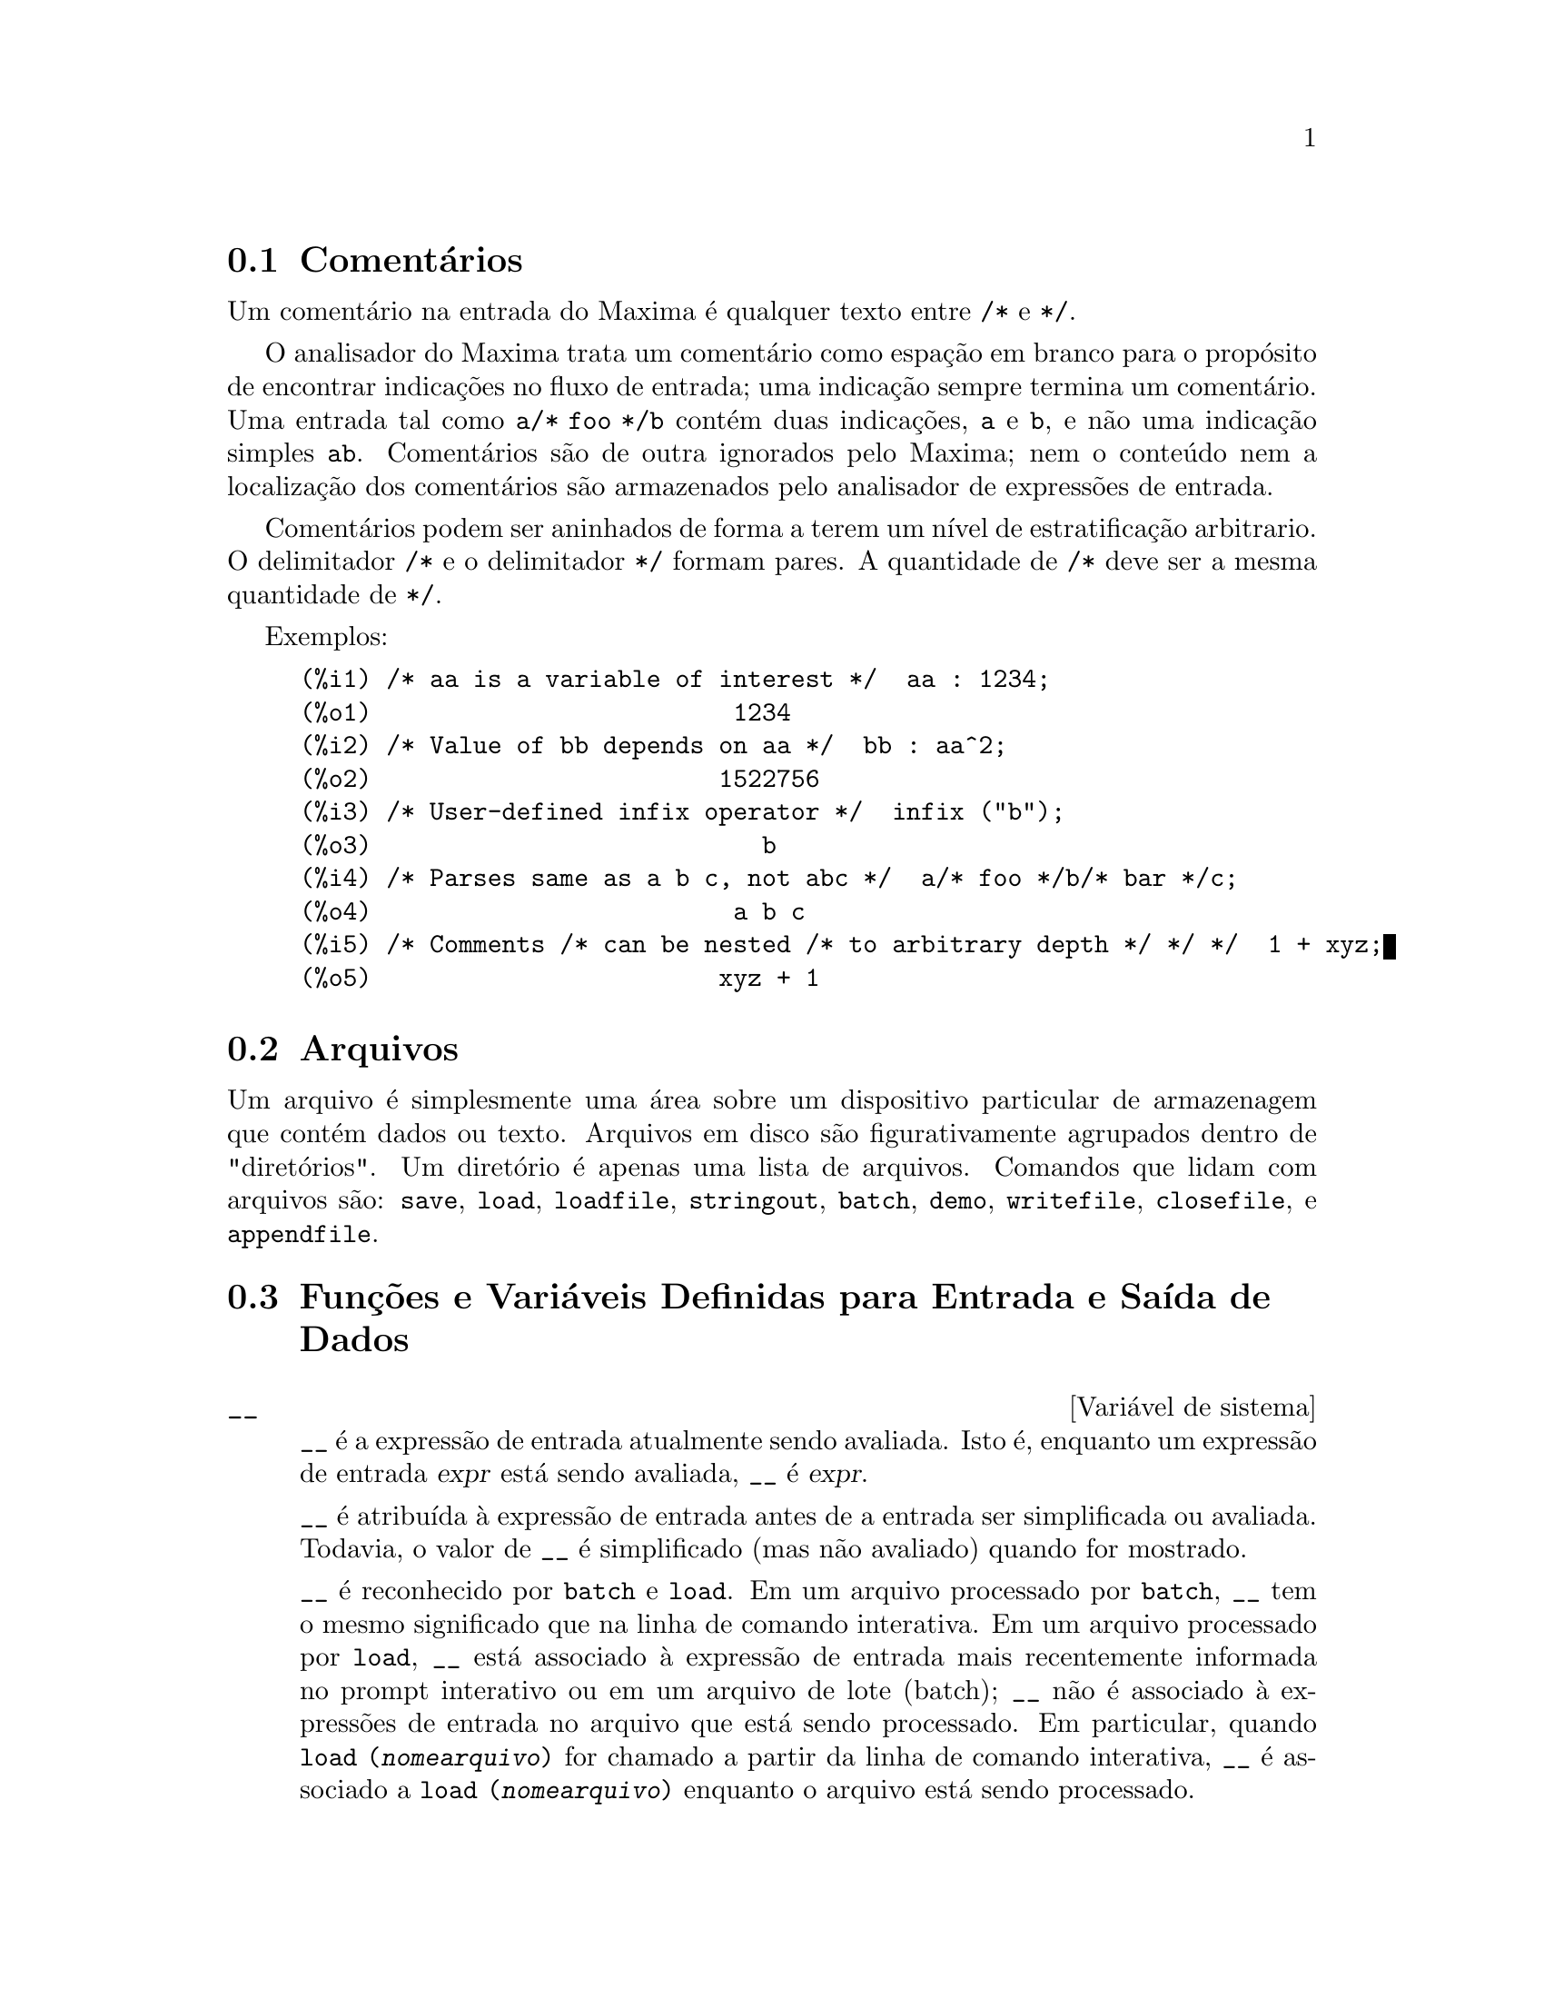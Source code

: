 @c Language: Brazilian Portuguese, Encoding: iso-8859-1
@c /Input.texi/1.56/Sat Jun  9 01:31:19 2007/-ko/
@menu
* Comentários::
* Arquivos::                       
* Funções e Variáveis Definidas para Entrada e Saída::  
@end menu

@node Comentários, Arquivos, Entrada e Saída, Entrada e Saída
@section Comentários

Um comentário na entrada do Maxima é qualquer texto entre @code{/*} e @code{*/}.

O analisador do Maxima trata um comentário como espação em branco para o propósito de
encontrar indicações no fluxo de entrada;
uma indicação sempre termina um comentário.
Uma entrada tal como @code{a/* foo */b} contém duas indicações, @code{a} e @code{b},
e não uma indicação simples @code{ab}.
Comentários são de outra ignorados pelo Maxima;
nem o conteúdo nem a localização dos comentários são armazenados pelo analisador de expressões de entrada.

Comentários podem ser aninhados de forma a terem um nível de estratificação arbitrario.
O delimitador @code{/*} e o delimitador @code{*/} formam pares.
A quantidade de @code{/*} deve ser a mesma quantidade de @code{*/}.

Exemplos:

@c ===beg===
@c /* aa is a variable of interest */  aa : 1234;
@c /* Value of bb depends on aa */  bb : aa^2;
@c /* User-defined infix operator */  infix ("b");
@c /* Parses same as a b c, not abc */  a/* foo */b/* bar */c;
@c /* Comments /* can be nested /* to arbitrary depth */ */ */  1 + xyz;
@c ===end===
@example
(%i1) /* aa is a variable of interest */  aa : 1234;
(%o1)                         1234
(%i2) /* Value of bb depends on aa */  bb : aa^2;
(%o2)                        1522756
(%i3) /* User-defined infix operator */  infix ("b");
(%o3)                           b
(%i4) /* Parses same as a b c, not abc */  a/* foo */b/* bar */c;
(%o4)                         a b c
(%i5) /* Comments /* can be nested /* to arbitrary depth */ */ */  1 + xyz;
(%o5)                        xyz + 1
@end example


@node Arquivos, Funções e Variáveis Definidas para Entrada e Saída, Comentários, Entrada e Saída
@section Arquivos
Um arquivo é simplesmente uma área sobre um dispositivo particular de armazenagem que contém dados ou texto.
Arquivos em disco são figurativamente agrupados dentro de "diretórios".
Um diretório é apenas uma lista de arquivos.
Comandos que lidam com arquivos são:
@code{save},
@code{load},
@code{loadfile},
@code{stringout},
@code{batch},
@code{demo},
@code{writefile},
@code{closefile},
e
@code{appendfile}.

@node Funções e Variáveis Definidas para Entrada e Saída,  , Arquivos, Entrada e Saída
@section Funções e Variáveis Definidas para Entrada e Saída de Dados

@defvr {Variável de sistema} __
@ifinfo
@vrindex Expressão de entrada atual
@end ifinfo
@code{__} é a expressão de entrada atualmente sendo avaliada.
Isto é, enquanto um expressão de entrada @var{expr} está sendo avaliada, @code{__} é @var{expr}.

@code{__} é atribuída à expressão de entrada antes de a entrada ser simplificada ou avaliada.
Todavia, o valor de @code{__} é simplificado (mas não avaliado) quando for mostrado.

@code{__} é reconhecido por @code{batch} e @code{load}.
Em um arquivo processado por @code{batch},
@code{__} tem o mesmo significado que na linha de comando interativa.
Em um arquivo processado por @code{load},
@code{__} está associado à expressão de entrada mais recentemente informada no prompt interativo
ou em um arquivo de lote (batch);
@code{__} não é associado à expressões de entrada no arquivo que está sendo processado.
Em particular, quando @code{load (@var{nomearquivo})} for chamado a partir da linha de comando interativa,
@code{__} é associado a @code{load (@var{nomearquivo})}
enquanto o arquivo está sendo processado.

Veja também @code{_} e @code{%}.

Exemplos:

@c ===beg===
@c print ("Eu fui chamada como", __);
@c foo (__);
@c g (x) := (print ("Expressão atual de entrada =", __), 0);
@c [aa : 1, bb : 2, cc : 3];
@c (aa + bb + cc)/(dd + ee + g(x));
@c ===end===
@example
(%i1) print ("Eu fui chamada como", __);
Eu fui chamada como print(Eu fui chamada como, __) 
(%o1)              print(Eu fui chamada como, __)
(%i2) foo (__);
(%o2)                     foo(foo(__))
(%i3) g (x) := (print ("Expressão atual de entrada =", __), 0);
(%o3) g(x) := (print("Expressão atual de entrada =", __), 0)
(%i4) [aa : 1, bb : 2, cc : 3];
(%o4)                       [1, 2, 3]
(%i5) (aa + bb + cc)/(dd + ee + g(x));
                               cc + bb + aa
Expressão atual de entrada = -------------- 
                              g(x) + ee + dd
                                6
(%o5)                        -------
                             ee + dd
@end example

@end defvr

@defvr {Variável de sistema} _
@ifinfo
@vrindex Entrada anterior
@end ifinfo

@code{_} é a mais recente expressão de  entrada (e.g., @code{%i1}, @code{%i2}, @code{%i3}, ...).

A @code{_} é atribuída à expressão de entrada antes dela ser simplificada ou avaliada.
Todavia, o valor de @code{_} é simplificado (mas não avaliado) quando for mostrado.

@code{_} é reconhecido por @code{batch} e @code{load}.
Em um arquivo processado por @code{batch},
@code{_} tem o mesmo significado que na linha de comando interativa.
Em um arquivo processado por load @code{load},
@code{_} está associado à expressão de entrada mais recentemente avaliada na linha de comando interativa
ou em um arquivo de lote;
@code{_} não está associada a expressões de entrada no arquivo que está sendo processado.

Veja também @code{__} e @code{%}.

Exemplos:

@c ===beg===
@c 13 + 29;
@c :lisp $_
@c _;
@c sin (%pi/2);
@c :lisp $_
@c _;
@c a: 13$
@c b: 29$
@c a + b;
@c :lisp $_
@c _;
@c a + b;
@c ev (_);
@c ===end===
@example
(%i1) 13 + 29;
(%o1)                          42
(%i2) :lisp $_
((MPLUS) 13 29)
(%i2) _;
(%o2)                          42
(%i3) sin (%pi/2);
(%o3)                           1
(%i4) :lisp $_
((%SIN) ((MQUOTIENT) $%PI 2))
(%i4) _;
(%o4)                           1
(%i5) a: 13$
(%i6) b: 29$
(%i7) a + b;
(%o7)                          42
(%i8) :lisp $_
((MPLUS) $A $B)
(%i8) _;
(%o8)                         b + a
(%i9) a + b;
(%o9)                          42
(%i10) ev (_);
(%o10)                         42
@end example

@end defvr

@defvr {Variável de sistema} %
@ifinfo
@vrindex Saída anterior
@end ifinfo
@code{%} é a expressão de saída (e.g., @code{%o1}, @code{%o2}, @code{%o3}, ...)
mais recentemente calculada pelo Maxima,
pode ou não ser mostrada.

@code{%} é reconhecida por @code{batch} e @code{load}.
Em um arquivo processado por @code{batch},
@code{%} tem o mesmo significado que na linha de comando interativa.
Em um arquivo processado por @code{load},
@code{%} é associado à expressão de entrada mais recentemente calculada na linha de comando interativa 
ou em um arquivo de lote;
@code{%} não está associada a expressões de saída no arquivo que está sendo processado.

Veja também @code{_}, @code{%%}, e @code{%th}

@end defvr

@defvr {Variável de sistema} %%
@ifinfo
@vrindex Resultado anterior em expressão composta
@end ifinfo
Em declaração composta,
a saber @code{block}, @code{lambda}, ou @code{(@var{s_1}, ..., @var{s_n})},
@code{%%} é os valor da declaração anterior.
Por exemplo,

@example
block (integrate (x^5, x), ev (%%, x=2) - ev (%%, x=1));
block ([prev], prev: integrate (x^5, x), ev (prev, x=2) - ev (prev, x=1));
@end example

retornam o mesmo resultado, a saber @code{21/2}.

Uma declaração composta pode compreender outras declarações compostas.
Pode uma declaração ser simples ou composta, 
@code{%%} é o valor da declaração anterior.
Por exemplo,

@example
block (block (a^n, %%*42), %%/6)
@end example

retorna @code{7*a^n}.

Dentro da declaração composta, o valor de @code{%%} pode ser inspecionado em uma parada de linha de comando,
que é aberta pela execução da função @code{break}.
Por exemplo, na parada de linha de comando aberta por

@example
block (a: 42, break ())$
@end example

digitando @code{%%;} retorna @code{42}.

Na primeira declaração em uma declaração composta,
ou fora de uma declaração composta,
@code{%%} é indefinido.

@code{%%}  reconhecido por @code{batch} e @code{load},
e possem o mesmo significao que na linha de comando interativa.

Veja também @code{%}.

@end defvr

@defvr {Variável de opção} %edispflag
Valor padrão: @code{false}

Quando @code{%edispflag} for @code{true},
Maxima mostra @code{%e} para um expoente negativo como um quociente.
Por exemplo, @code{%e^-x} é mostrado como @code{1/%e^x}.

@end defvr

@deffn {Função} %th (@var{i})
@ifinfo
@fnindex N'ésima saída anterior
@end ifinfo
O valor da @var{i}'ésima expressão prévia de saída.
Isto é, se a próxima expressão a ser calculada for a @var{n}'ésima saída,
@code{%th (@var{m})} será a (@var{n} - @var{m})'ésima saída.

@code{%th} é útil em arquivos @code{batch} ou para referir-se a um grupo de expressões de saída.
Por exemplo,

@example
block (s: 0, for i:1 thru 10 do s: s + %th (i))$
@end example

atribui à variável @code{s} a soma das últimas dez expressões de saída.

@code{%th} é reconhecido por @code{batch} e @code{load}.
Em um arquivo processado por @code{batch},
@code{%th} possue o mesmo significado que na linha de comando interativa.
Em um arquivo processado por @code{load},
@code{%th} refere-se a expressões de saída mais recentemente calculadas na linha de comando interativa
ou em um arquivo de lote;
@code{%th} não se refere a expressões de saída no arquivo que está sendo processado.

Veja também @code{%}.

@end deffn

@deffn {Símbolo especial} ?
@ifinfo
@fnindex Consulta documentação
@end ifinfo
Como prefixo para uma função ou nome de variável, @code{?} significa que
o nome é um nome Lisp, não um nome Maxima.
Por exemplo, @code{?round} significa a função Lisp @code{ROUND}.
Veja @ref{Lisp e Maxima} para mais sobre esse ponto.

A notação @code{? palavra} (um ponto de interrogação seguido de uma palavra e separado desta por um espaço em branco)
é equivalente a @code{describe("palavra")}.
O ponto de interrogação deve aparecer no início de uma linha de entrada;
de outra forma o ponto de interrogação não é reconhecido com um pedido de documentação.

@end deffn

@deffn {Símbolo especial} ??
@ifinfo
@fnindex Consulta documentação (busca inexata)
@end ifinfo

A notação @code{?? palavra} (@code{??} seguido de um espaço em branco e uma palavra)
é equivalente a @code{describe("palavra", inexact)}.
O ponto de interrogação deve ocorrer no início de uma linha de entrada;
de outra forma não é reconhecido com um pedido de documentação.

@end deffn

@defvr {Variável de opção} absboxchar
Valor padrão: @code{!}

@code{absboxchar} é o caracter usado para para desenhar o sinal de valor
absoluto em torno de expressões que são maiores que uma linha de altura.

@end defvr

@defvr {Variável de opção} file_output_append
Valor padrão: @code{false}

@code{file_output_append} governa se funções de saída de arquivo
anexam ao final ou truncam seu arquivo de saída.
Quando @code{file_output_append} for @code{true},
tais funções anexam ao final de seu arquivo de saída.
De outra forma, o arquivo de saída é truncado.

@code{save}, @code{stringout}, e @code{with_stdout} respeitam @code{file_output_append}.
Outras funções que escrevem arquivos de saída não respeitam @code{file_output_append}.
Em particular, montagem de gráficos e traduções de funções sempre truncam seu arquivo de saída,
e @code{tex} e @code{appendfile} sempre anexam ao final.
@c WHAT ABOUT WRITEFILE ??

@end defvr

@deffn {Função} appendfile (@var{nomearquivo})
Adiciona ao final de @var{nomearquivo} uma transcrição do console.
@code{appendfile} é o mesmo que @code{writefile}, 
exceto que o arquivo transcrito, se já existe, terá sempre alguma coisa adicionada ao seu final.

@code{closefile} fecha o arquivo transcrito que foi aberto anteriormente por @code{appendfile} ou por @code{writefile}.

@end deffn

@c batch CAN TAKE 'test AS AN OPTIONAL ARGUMENT IN WHICH CASE IT CALLS test-batch
@c (SAME AS run_testsuite) -- SHOULD DOCUMENT batch (file, 'test)
@c FIX BUG WHICH CAUSES batch (<file>, 'test) TO FAIL, THEN DOCUMENT IT HERE
@deffn {Função} batch (@var{nomearquivo})
Lê expressões Maxima do arquivo @var{nomearquivo} e as avalia.
@code{batch} procura pelo arquivo @var{nomearquivo} na lista @code{file_search_maxima}.
Veja @code{file_search}.

@var{nomearquivo} compreende uma seq@"{u}ência de expressões Maxima,
cada uma terminada com @code{;} ou @code{$}.
A varável especial @code{%} e a função @code{%th}
referem-se a resultados prévios dentro do arquivo.
O arquivo pode incluir construções @code{:lisp}.
Espaços, tabulações, e o caracter de nova linha no arquivo serão ignorados.
um arquivo de entrada conveniente pode ser criado por um editor de texto ou pela função @code{stringout}.

@code{batch} lê cada expressão de entrada de @var{nomearquivo},
mostra a entrada para o console, 
calcula a correspondente expressão de saída,
e mostra a expressão de saída.
Rótulos de entrada são atribuídos para expressões de entrada
e rótulos de saída são atribuídos para expressões de saída.
@code{batch} avalia toda expressão de entrada no arquivo
a menos que exista um erro.
Se uma entrada de usuário for requisitada (por @code{asksign} ou por @code{askinteger}, por exemplo)
@code{batch} interrompe para coletar a entrada requisitada e então continua.

@c CTRL-C BREAKS batch IN CMUCL, BUT CLISP (ALTHO IT SHOWS "User break") KEEPS GOING !!!
@c DON'T KNOW ABOUT GCL !!!
O recurso de requisição de entrada ao usuário possibilita interromper @code{batch} pela digitação de @code{control-C} no console.
O efeito de @code{control-C} depende da subjacente implementação do Lisp.

@code{batch} tem muitos usos,
tais como fornecer um reservatório para trabalhar linhas de comando,
para fornecer demonstrações livres de erros,
ou para ajudar a organizar alguma coisa na solução de problemas complexos.

@code{batch} avalia seu argumento.
@c LACK OF A RETURN VALUE IS A BUG; THE INTENT IS TO RETURN THE FILE PATH, TO JUDGE BY THE SOURCE CODE
@code{batch} não possui valor de retorno.

Veja também @code{load}, @code{batchload}, e @code{demo}.

@end deffn

@c RECOMMEND CUTTING THIS ITEM, AS THE load SUBSUMES FUNCTIONALITY OF batchload
@deffn {Função} batchload (@var{nomearquivo})
Lê expressões Maxima de @var{nomearquivo} e as avalia,
sem mostrar a entrada ou expressões de saída
e sem atribuir rótulos para expressões de saída.
Saídas impressas (tais como produzidas por @code{print} ou @code{describe})
são mostradas, todavia.

A variável especial @code{%} e a função @code{%th}
referem-se a resultados anteriores do interpretador interativo,
não a resultados dentro do arquivo.
O arquivo não pode incluir construções @code{:lisp}.

@code{batchload} retorna o caminho de @var{nomearquivo}, como uma seq@"{u}ência de caracteres.
@code{batchload} avalia seu argumento.

Veja também @code{batch} e @code{load}.
@c batchload APPEARS TO HAVE THE SAME EFFECT AS load.  WHY NOT GET RID OF batchload ???

@end deffn

@deffn {Função} closefile ()
Fecha o arquivo transcrito aberto por @code{writefile} ou @code{appendfile}.

@end deffn

@c NEEDS CLARIFICATION !!!
@deffn {Função} collapse (@var{expr})
Reduz @var{expr} fazendo com que todas as suas
subexpressões comuns (i.e., iguais)  sejam compartilhadas (i.e., usam a mesma células),
dessa forma economizando espaço.  (@code{collapse} é uma subrotina usada pelo comando
@code{optimize}.)  Dessa forma, chamar @code{collapse} pode ser útil
após um @code{save} arquivo.  Você pode diminuir muitas expressões
juntas pelo uso de @code{collapse ([@var{expr_1}, ..., @var{expr_n}])}.  Similarmente, você pode
diminuir os elementos de um array @code{A} fazendo
@code{collapse (listarray ('A))}.

@end deffn

@deffn {Função} concat (@var{arg_1}, @var{arg_2}, ...)
Concatena seus argumentos.
Os argumentos devem obrigatóriamente serem avaliados para atomos.
O valor de retorno ou é um símbolo se o primeiro argumento for um símbolo
ou é uma seq@"{u}ência de caracteres no formato do Maxima em caso contrário.

@code{concat} avalia seus argumentos.
O apóstrofo @code{'} evita avaliação.

@example
(%i1) y: 7$
(%i2) z: 88$
(%i3) concat (y, z/2);
(%o3)                          744
(%i4) concat ('y, z/2);
(%o4)                          y44
@end example

Um símbolo construído por @code{concat} pode
ser atribuído a um valor e aparecer em expressões.
O operador de atribuição @code{::} (duplo dois pontos) avalia seu lado esquerdo.

@example
(%i5) a: concat ('y, z/2);
(%o5)                          y44
(%i6) a:: 123;
(%o6)                          123
(%i7) y44;
(%o7)                          123
(%i8) b^a;
                               y44
(%o8)                         b
(%i9) %, numer;
                               123
(%o9)                         b
@end example

Note que embora @code{concat (1, 2)} seja visto como números no console, na realidade é uma seq@"{u}ência de caracteres no formato do Maxima.

@example
(%i10) concat (1, 2) + 3;
(%o10)                       12 + 3
@end example

@end deffn

@deffn {Função} sconcat (@var{arg_1}, @var{arg_2}, ...)

Concatena seus argumentos em uma seq@"{u}ência de caracteres.
Ao contrário de @code{concat}, os argumentos arrumados @i{não} precisam ser atômicos.

O resultado é uma seq@"{u}ência de caracteres no format do Lisp.
@c THAT'S ODD; WHY NOT A MAXIMA STRING ??

@example
(%i1) sconcat ("xx[", 3, "]:", expand ((x+y)^3));
(%o1)               xx[3]:y^3+3*x*y^2+3*x^2*y+x^3
@end example

@end deffn

@c AFTER REVIEWING src/displa.lisp, IT LOOKS LIKE THIS VARIABLE HAS NO EFFECT
@c CUT IT ON THE NEXT PASS
@c @defvar cursordisp
@c Default value: @code{true}
@c 
@c When @code{cursordisp} is @code{true}, expressões are drawn by
@c the displayer in logical sequence.  This only works with a console
@c which can do cursor movement.  If @code{false}, expressões are
@c printed line by line.
@c 
@c @code{cursordisp} is always @code{false} when a @code{writefile} is in
@c effect.
@c 
@c @end defvar

@c REPHRASE, NEEDS EXAMPLES
@deffn {Função} disp (@var{expr_1}, @var{expr_2}, ...)
é como @code{display} mas somente os valores dos
argumentos são mostrados em lugar de equações.  A função @code{disp} é útil para
argumentos complicados que não possuem nomes ou onde somente o valor
do argumento é de interesse e não o nome.

@end deffn

@c HMM, THIS NEXT ITEM IS DEFINED IN A SHARE FILE (itensor.lisp); 
@c DOES ITS DESCRIPTION WANT TO BE ELSEWHERE ???
@deffn {Função} dispcon (@var{tensor_1}, @var{tensor_2}, ...)
@deffnx {Função} dispcon (all)
Mostra as propriedades de contração de
seus argumentos da forma que foram dadas para @code{defcon}.  @code{dispcon (all)} mostra todas as
propriedades de contração que foram definidas.

@end deffn

@c REPHRASE, MORE EXAMPLES
@deffn {Função} display (@var{expr_1}, @var{expr_2}, ...)
Mostra equações cujo lado esquerdo é
@var{expr_i} não avaliado, e cujo lado direito é o valor da expressão
centrada na linha.  Essa função é útil em blocos e em @code{for}
declarações com o objetivo de ter resultados intermediários mostrados.  Os
argumentos para @code{display} são usualmente átomos, variáveis com subscritos, ou
chamadas de função.  Veja também @code{disp}.

@example
(%i1) display(B[1,2]);
                                      2
                         B     = X - X
                          1, 2
(%o1)                            done
@end example

@end deffn

@defvr {Variável de opção} display2d
Valor padrão: @code{true}

Quando @code{display2d} for @code{false},
O console visualizador é da forma de uma seq@"{u}ência de caracteres (unidimensional) ao invés da
forma bidimensional.

@end defvr

@defvr {Variável de opção} display_format_internal
Valor padrão: @code{false}

Quando @code{display_format_internal} é @code{true},
expressões são mostradas sem ser por caminhos que
escondam a representação matemática interna.  O visualizador então
corresponde ao que @code{inpart} retorna em lugar de @code{part}.

Exemplos:

@example
User     part       inpart
a-b;      A - B     A + (- 1) B

           A            - 1
a/b;       -         A B
           B
                       1/2
sqrt(x);   sqrt(X)    X

          4 X        4
X*4/3;    ---        - X
           3         3
@end example

@end defvr

@c IS THIS FUNCTION STILL USEFUL ???
@c REPHRASE, NEEDS EXAMPLES
@deffn {Função} dispterms (@var{expr})
Mostra @var{expr} em partes uma abaixo da outra.
Isto é, primeiro o operador de @var{expr} é mostrado, então cada parcela em
uma adição, ou fatores em um produto, ou parte de uma expressão mais geral é
mostrado separadamente.  Isso é útil se @var{expr} é muito larga para ser
mostrada de outra forma.  Por exemplo se @code{P1}, @code{P2}, ...  são expressões
muito largas então o programa visualizador pode sair fora do espaço de armazenamento na
tentativa de mostrar @code{P1 + P2 + ...}  tudo de uma vez.  Todavia,
@code{dispterms (P1 + P2 + ...)} mostra @code{P1}, então abaixo disso @code{P2}, etc.  Quando não
usando @code{dispterms}, se uma expressão exponencial é muito alta para ser
mostrada como @code{A^B} isso aparece como @code{expt (A, B)} (ou como @code{ncexpt (A, B)} no
caso de @code{A^^B}).

@end deffn

@defvr {Variável de opção} error_size
Valor padrão: 10

@code{error_size} modifica mensagens de erro conforme o tamanho das expressões que aparecem nelas.
Se o tamanho de uma expressão (como determinado pela função Lisp @code{ERROR-SIZE})
é maior que @code{error_size},
a expressão é substituída na mensagem por um símbolo,
e o o símbolo é atribuído à expressão.
Os símbolos são obtidos da lista @code{error_syms}.

De outra forma, a expressão é menor que @code{error_size},
e a expressão é mostrada na mensagem.

Veja também @code{error} e @code{error_syms}.

Exemplo:
@c OUTPUT GENERATED BY THE FOLLOWING
@c U: (C^D^E + B + A)/(cos(X-1) + 1)$
@c error_size: 20$
@c error ("Expressão exemplo é", U);
@c errexp1;
@c error_size: 30$
@c error ("Expressão exemplo é", U);

O tamanho de @code{U}, como determinado por @code{ERROR-SIZE}, é 24.

@example
(%i1) U: (C^D^E + B + A)/(cos(X-1) + 1)$

(%i2) error_size: 20$

(%i3) error ("Expressão exemplo é", U);

Expressão exemplo é errexp1
 -- an error.  Quitting.  To debug this try debugmode(true);
(%i4) errexp1;
                            E
                           D
                          C   + B + A
(%o4)                    --------------
                         cos(X - 1) + 1
(%i5) error_size: 30$

(%i6) error ("Expressão exemplo é", U);

                           E
                          D
                         C   + B + A
Expressão exemplo é --------------
                        cos(X - 1) + 1
 -- an error.  Quitting.  To debug this try debugmode(true);
@end example

@end defvr

@defvr {Variável de opção} error_syms
Valor padrão: @code{[errexp1, errexp2, errexp3]}

Em mensagens de erro,
expressões mais largas que @code{error_size} são substituídas por símbolos, e os
símbolos são escolhidos para as expressões.  Os símbolos são obtidos da
lista @code{error_syms}.
A primeira expressão muito larga é substituída por @code{error_syms[1]},
a segunda por @code{error_syms[2]}, e assim por diante.

Se houverem mais expressões muito largas que há elementos em @code{error_syms},
símbolos são construídos automaticamente,
com o @var{n}-ésimo símbolo equivalente a @code{concat ('errexp, @var{n})}.

Veja também @code{error} e @code{error_size}.

@end defvr

@deffn {Função} expt (@var{a}, @var{b})
Se uma expressão exponencial é muito alta para ser mostrada
cmo @code{@var{a}^@var{b}} isso aparece como @code{expt (@var{a}, @var{b})} (ou como @code{ncexpt (@var{a}, @var{b})} no caso de
@code{@var{a}^^@var{b}}).

@c THIS SEEMS LIKE A BUG TO ME.  expt, ncexpt SHOULD BE RECOGNIZED SINCE MAXIMA
@c ITSELF PRINTS THEM SOMETIMES.  THESE SHOULD JUST SIMPLIFY TO ^ AND ^^, RESPECTIVELY.
@code{expt} e @code{ncexpt} não são reconhecidas em entradas.

@end deffn

@defvr {Variável de opção} exptdispflag
Valor padrão: @code{true}

Quando @code{exptdispflag} é @code{true}, Maxima mostra expressões
com expoente negativo usando quocientes, e.g., @code{X^(-1)} como @code{1/X}.

@end defvr

@c NEEDS EXAMPLES
@deffn {Função} filename_merge (@var{path}, @var{nomearquivo})
Constroem um caminho modificado de @var{path} e @var{nomearquivo}.
Se o componente final de @var{path} é da forma @code{###.@var{algumacoisa}},
o componente é substituído com @code{@var{nomearquivo}.@var{algumacoisa}}.
De outra forma, o componente final é simplesmente substituído por @var{nomearquivo}.

@c SAY SOMETHING ABOUT ARG TYPE -- LISP STRINGS WORK BETTER THAN MAXIMA STRINGS
@c SAY SOMETHING ABOUT RETURN TYPE
@end deffn

@deffn {Função} file_search (@var{nomearquivo})
@deffnx {Função} file_search (@var{nomearquivo}, @var{listacaminho})

@code{file_search} procura pelo arquivo @var{nomearquivo} e retorna o caminho para o arquivo
(como uma seq@"{u}ência de caracteres) se ele for achado; de outra forma @code{file_search} retorna @code{false}.
@code{file_search (@var{nomearquivo})} procura nos diretórios padrões de busca,
que são especificados pelas variáveis @code{file_search_maxima}, @code{file_search_lisp}, e @code{file_search_demo}.

@code{file_search} primeiro verifica se o nome atual passado existe,
antes de tentar coincidir esse nome atual com o modelo ``coringa'' de busca do arquivo.
Veja @code{file_search_maxima} concernente a modelos de busca de arquivos.

O argumento @var{nomearquivo} pode ser um caminho e nome de arquivo,
ou apenas um nome de arquivo, ou, se um diretório de busca de arquivo inclui um modelo de busca de arquivo,
apenas a base do nome de arquivo (sem uma extensão).
Por exemplo,

@example
file_search ("/home/wfs/special/zeta.mac");
file_search ("zeta.mac");
file_search ("zeta");
@end example

todos encontram o mesmo arquivo, assumindo que o arquivo exista e @code{/home/wfs/special/###.mac}
está em @code{file_search_maxima}.

@code{file_search (@var{nomearquivo}, @var{listacaminho})} procura somente nesses diretórios
especificados por @var{listacaminho},
que é uma lista de seq@"{u}ências de caracteres.
O argumento @var{listacaminho} substitui os diretórios de busca padrão,
então se a lista do caminho é dada, @code{file_search} procura somente nesses especificados,
e não qualquer dos diretórios padrão de busca.
Mesmo se existe somente um diretório em @var{listacaminho}, esse deve ainda ser dado como uma lista de um único elemento.

O usuário pode modificar o diretório de busca padrão.  Veja @code{file_search_maxima}.

@code{file_search} é invocado por @code{load} com @code{file_search_maxima} e @code{file_search_lisp}
como diretórios de busca.

@end deffn

@defvr {Variável de opção} file_search_maxima
@defvrx {Variável de opção} file_search_lisp
@defvrx {Variável de opção} file_search_demo
Essas variáveis especificam listas de diretórios a serem procurados
por @code{load}, @code{demo}, e algumas outras funções do Maxima.
O valor padrão dessas variáveis
nomeia vários diretórios na instalaçã padrão do Maxima.

O usuáro pode modificar essas variáveis,
quer substituindo os valores padrão ou colocando no final diretórios adicionais.
Por exemplo,

@example
file_search_maxima: ["/usr/local/foo/###.mac",
    "/usr/local/bar/###.mac"]$
@end example

substitui o valor padrão de @code{file_search_maxima},
enquanto

@example
file_search_maxima: append (file_search_maxima,
    ["/usr/local/foo/###.mac", "/usr/local/bar/###.mac"])$
@end example

adiciona no final da lista dois diretórios adicionais.
Isso pode ser conveniente para colocar assim uma expressão no arquivo @code{maxima-init.mac}
de forma que o caminho de busca de arquivo é atribuído automaticamente quando o Maxima inicia.

Multiplas extensões de arquivo e e multiplos caminhos podem ser especificados por
construções ``coringa'' especiais.
A seq@"{u}ência de caracteres @code{###} expande a busca para além do nome básico,
enquanto uma lista separada por vírgulas e entre chaves @code{@{foo,bar,baz@}} expande
em multiplas seq@"{u}ências de caracteres.
Por exemplo, supondo que o nome básico a ser procurado seja @code{neumann},

@example
"/home/@{wfs,gcj@}/###.@{lisp,mac@}"
@end example

expande em @code{/home/wfs/neumann.lisp}, @code{/home/gcj/neumann.lisp}, @code{/home/wfs/neumann.mac}, e @code{/home/gcj/neumann.mac}.

@end defvr

@deffn {Função} file_type (@var{nomearquivo})
Retorna uma suposta informação sobre o conteúdo de @var{nomearquivo},
baseada na extensão do arquivo.
@var{nomearquivo} não precisa referir-se a um arquivo atual;
nenhuma tentativa é feita para abrir o arquivo e inspecionar seu conteúdo.

O valor de retorno é um símbolo, qualquer um entre @code{object}, @code{lisp}, ou @code{maxima}.
Se a extensão começa com @code{m} ou @code{d}, @code{file_type} retorna @code{maxima}.
Se a extensão começa om @code{l}, @code{file_type} retorna @code{lisp}.
Se nenhum dos acima, @code{file_type} retorna @code{object}.

@end deffn

@deffn {Função} grind (@var{expr})
@deffnx {Variável de opção} grind
A função @code{grind} imprime @var{expr}
para o console em uma forma adequada de entrada para Maxima.
@code{grind} sempre retorna @code{done}.

Quando @var{expr} for um nome de uma função ou o nome de uma macro,
@code{grind} mostra na tela a definição da função ou da macro em lugar de apenas o nome.

Veja também @code{string}, que retorna uma seq@"{u}ência de caracteres em lugar de imprimir sua saída.
@code{grind} tenta imprimir a expressão de uma maneira que a faz
levemente mais fácil para ler que a saída de @code{string}.

Quando a variável @code{grind} é @code{true},
a saída de @code{string} e @code{stringout} tem o mesmo formato que @code{grind};
de outra forma nenhuma tentativa é feita para formatar especialmente a saída dessas funções.
O valor padrão da variável @code{grind} é @code{false}.

@code{grind} pode também ser especificado como um argumento de @code{playback}.
Quando @code{grind} está presente,
@code{playback} imprime expressões de entrada no mesmo formato que a função @code{grind}.
De outra forma, nenhuma tentativa é feita para formatar especialmente as expressões de entrada.

@code{grind} avalia seus argumentos.

Exemplos:

@c ===beg===
@c aa + 1729;
@c grind (%);
@c [aa, 1729, aa + 1729];
@c grind (%);
@c matrix ([aa, 17], [29, bb]);
@c grind (%);
@c set (aa, 17, 29, bb);
@c grind (%);
@c exp (aa / (bb + 17)^29);
@c grind (%);
@c expr: expand ((aa + bb)^10);
@c grind (expr);
@c string (expr);
@c cholesky (A):= block ([n : length (A), L : copymatrix (A),
@c p : makelist (0, i, 1, length (A))], for i thru n do for j : i thru n do
@c (x : L[i, j], x : x - sum (L[j, k] * L[i, k], k, 1, i - 1), if i = j then
@c p[i] : 1 / sqrt(x) else L[j, i] : x * p[i]), for i thru n do L[i, i] : 1 / p[i],
@c for i thru n do for j : i + 1 thru n do L[i, j] : 0, L)$
@c grind (cholesky);
@c string (fundef (cholesky));
@c ===end===
@example
(%i1) aa + 1729;
(%o1)                       aa + 1729
(%i2) grind (%);
aa+1729$
(%o2)                         done
(%i3) [aa, 1729, aa + 1729];
(%o3)                 [aa, 1729, aa + 1729]
(%i4) grind (%);
[aa,1729,aa+1729]$
(%o4)                         done
(%i5) matrix ([aa, 17], [29, bb]);
                           [ aa  17 ]
(%o5)                      [        ]
                           [ 29  bb ]
(%i6) grind (%);
matrix([aa,17],[29,bb])$
(%o6)                         done
(%i7) set (aa, 17, 29, bb);
(%o7)                   @{17, 29, aa, bb@}
(%i8) grind (%);
@{17,29,aa,bb@}$
(%o8)                         done
(%i9) exp (aa / (bb + 17)^29);
                                aa
                            -----------
                                     29
                            (bb + 17)
(%o9)                     %e
(%i10) grind (%);
%e^(aa/(bb+17)^29)$
(%o10)                        done
(%i11) expr: expand ((aa + bb)^10);
         10           9        2   8         3   7         4   6
(%o11) bb   + 10 aa bb  + 45 aa  bb  + 120 aa  bb  + 210 aa  bb
         5   5         6   4         7   3        8   2
 + 252 aa  bb  + 210 aa  bb  + 120 aa  bb  + 45 aa  bb
        9        10
 + 10 aa  bb + aa
(%i12) grind (expr);
bb^10+10*aa*bb^9+45*aa^2*bb^8+120*aa^3*bb^7+210*aa^4*bb^6
     +252*aa^5*bb^5+210*aa^6*bb^4+120*aa^7*bb^3+45*aa^8*bb^2
     +10*aa^9*bb+aa^10$
(%o12)                        done
(%i13) string (expr);
(%o13) bb^10+10*aa*bb^9+45*aa^2*bb^8+120*aa^3*bb^7+210*aa^4*bb^6\
+252*aa^5*bb^5+210*aa^6*bb^4+120*aa^7*bb^3+45*aa^8*bb^2+10*aa^9*\
bb+aa^10
(%i14) cholesky (A):= block ([n : length (A), L : copymatrix (A),
p : makelist (0, i, 1, length (A))], for i thru n do for j : i thru n do
(x : L[i, j], x : x - sum (L[j, k] * L[i, k], k, 1, i - 1), if i = j then
p[i] : 1 / sqrt(x) else L[j, i] : x * p[i]), for i thru n do L[i, i] : 1 / p[i],
for i thru n do for j : i + 1 thru n do L[i, j] : 0, L)$
(%i15) grind (cholesky);
cholesky(A):=block(
         [n:length(A),L:copymatrix(A),
          p:makelist(0,i,1,length(A))],
         for i thru n do
             (for j from i thru n do
                  (x:L[i,j],x:x-sum(L[j,k]*L[i,k],k,1,i-1),
                   if i = j then p[i]:1/sqrt(x)
                       else L[j,i]:x*p[i])),
         for i thru n do L[i,i]:1/p[i],
         for i thru n do (for j from i+1 thru n do L[i,j]:0),L)$
(%o15)                        done
(%i16) string (fundef (cholesky));
(%o16) cholesky(A):=block([n:length(A),L:copymatrix(A),p:makelis\
t(0,i,1,length(A))],for i thru n do (for j from i thru n do (x:L\
[i,j],x:x-sum(L[j,k]*L[i,k],k,1,i-1),if i = j then p[i]:1/sqrt(x\
) else L[j,i]:x*p[i])),for i thru n do L[i,i]:1/p[i],for i thru \
n do (for j from i+1 thru n do L[i,j]:0),L)
@end example

@end deffn

@defvr {Variável de opção} ibase
Valor padrão: 10

Inteiros fornecidos dentro do Maxima são interpretados
com respeito à base @code{ibase}.

A @code{ibase} pode ser atribuído qualquer inteiro entre 2 e 35 (decimal), inclusive.
@c WHY NOT 36, BY THE WAY ??
Quando @code{ibase} é maior que 10, os numerais compreendem aos numerais decimais de 0 até 9
@c UPPERCASE/LOWERCASE DISTINCTION HERE ??
mais as letras maiúsculas do alfabeto A, B, C, ..., como necessário.
Os numerais para a base 35, a maior base aceitável,
compreendem de 0 até 9 e de A até Y.
@c HOW, EXACTLY, DOES ONE TYPE IN THE LETTERS ??
@c ibase: 11$ 1A; YIELDS AN ERROR
@c \1A; #1A; \#1A; DON'T WORK EITHER

Veja também @code{obase}.

@c NEED EXAMPLES HERE
@end defvr

@defvr {Variável de opção} inchar
Valor padrão: @code{%i}

@code{inchar} é o prefixo dos rótulos de expressões fornecidas pelo usuário.
Maxima automaticamente constrói um rótulo para cada expressão de entrada
por concatenação de @code{inchar} e @code{linenum}.
A @code{inchar} pode ser atribuído qualquer seq@"{u}ência de caracteres ou símbolo, não necessariamente um caracter simples.

@example
(%i1) inchar: "input";
(%o1)                                input
(input1) expand ((a+b)^3);
                            3        2      2      3
(%o1)                      b  + 3 a b  + 3 a  b + a
(input2)
@end example

Veja também @code{labels}.

@end defvr

@deffn {Função} ldisp (@var{expr_1}, ..., @var{expr_n})
Mostra expressões @var{expr_1}, ..., @var{expr_n} para o console
como saída impressa na tela.
@code{ldisp} atribue um rótulo de expressão intermediária a cada argumento
e retorna a lista de rótulos.

Veja também @code{disp}.

@example
(%i1) e: (a+b)^3;
                                   3
(%o1)                       (b + a)
(%i2) f: expand (e);
                     3        2      2      3
(%o2)               b  + 3 a b  + 3 a  b + a
(%i3) ldisp (e, f);
                                   3
(%t3)                       (b + a)

                     3        2      2      3
(%t4)               b  + 3 a b  + 3 a  b + a

(%o4)                      [%t3, %t4]
(%i4) %t3;
                                   3
(%o4)                       (b + a)
(%i5) %t4;
                     3        2      2      3
(%o5)               b  + 3 a b  + 3 a  b + a
@end example

@end deffn

@deffn {Função} ldisplay (@var{expr_1}, ..., @var{expr_n})
Mostra expressões @var{expr_1}, ..., @var{expr_n} para o console
como saída impressa na tela.
Cada expressão é impressa como uma equação da forma @code{lhs = rhs}
na qual @code{lhs} é um dos argumentos de @code{ldisplay}
e @code{rhs} é seu valor.
Tipicamente cada argumento é uma variável.
@code{ldisp} atribui um rótulo de expressão intermediáia a cada equação
e retorna a lista de rótulos.

Veja também @code{display}.

@example
(%i1) e: (a+b)^3;
                                   3
(%o1)                       (b + a)
(%i2) f: expand (e);
                     3        2      2      3
(%o2)               b  + 3 a b  + 3 a  b + a
(%i3) ldisplay (e, f);
                                     3
(%t3)                     e = (b + a)

                       3        2      2      3
(%t4)             f = b  + 3 a b  + 3 a  b + a

(%o4)                      [%t3, %t4]
(%i4) %t3;
                                     3
(%o4)                     e = (b + a)
(%i5) %t4;
                       3        2      2      3
(%o5)             f = b  + 3 a b  + 3 a  b + a
@end example

@end deffn

@defvr {Variável de opção} linechar
Valor padrão: @code{%t}

@code{linechar} é o refixo de rótulos de expressões intermediárias gerados pelo Maxima.
Maxima constrói um rótulo para cada expressão intermediária (se for mostrada)
pela concatenação de @code{linechar} e @code{linenum}.
A @code{linechar} pode ser atribuído qualquer seq@"{u}ência de caracteres ou símbolo, não necessáriamente um caractere simples.

Expressões intermediárias podem ou não serem mostradas.
See @code{programmode} e @code{labels}.

@end defvr

@defvr {Variável de opção} linel
Valor padrão: 79

@code{linel} é a largura assumida (em caracteres) do console
para o propósito de mostrar expressões.
A @code{linel} pode ser atribuído qualquer valor pelo usuário,
embora valores muio pequenos ou muito grandes possam ser impraticáveis.
Textos impressos por funções internas do Maxima, tais como mensagens de erro e a saída de @code{describe},
não são afetadas por @code{linel}.

@end defvr

@defvr {Variável de opção} lispdisp
Valor padrão: @code{false}

Quando @code{lispdisp} for @code{true},
símbolos Lisp são mostrados com um ponto de interrogação @code{?} na frente.
De outra forma,
símbolos Lisp serão mostrados sem o ponto de interrogação na frente.

Exemplos:

@c ===beg===
@c lispdisp: false$
@c ?foo + ?bar;
@c lispdisp: true$
@c ?foo + ?bar;
@c ===end===
@example
(%i1) lispdisp: false$
(%i2) ?foo + ?bar;
(%o2)                       foo + bar
(%i3) lispdisp: true$
(%i4) ?foo + ?bar;
(%o4)                      ?foo + ?bar
@end example

@end defvr

@deffn {Função} load (@var{nomearquivo})
Avalia expressões em @var{nomearquivo}, 
dessa forma conduzindo variáveis, funções, e outros objetos dentro do Maxima.
A associação de qualquer objeto existente é substituída pela associação recuperada de @var{nomearquivo}.  
Para achar o arquivo,
@code{load} chama @code{file_search} com @code{file_search_maxima} e @code{file_search_lisp}
como diretórios de busca.
Se @code{load} obtém sucesso, isso retorna o nome do arquivo.
De outra forma @code{load} imprime uma mensagem e erro.

@code{load} trabalha igualmente bem para códigos Lisp e códigos Maxima.
Arquivos criados por @code{save}, @code{translate_file}, e @code{compile_file}, que criam códigos Lisp,
e @code{stringout}, que criam códigos Maxima,
podem ser processadas por @code{load}.
@code{load} chama @code{loadfile} para carregar arquivos Lisp e @code{batchload} para carregar arquivos Maxima.

@code{load} não reconhece construções @code{:lisp} em arquivos do Maxima,
e quando processando @var{nomearquivo},
as variáveis globais @code{_}, @code{__}, @code{%}, e @code{%th} possuem as mesmas associações
que possuiam quando @code{load} foi chamada.

Veja também @code{loadfile}, @code{batch}, @code{batchload}, e @code{demo}.
@code{loadfile} processa arquivos Lisp;
@code{batch}, @code{batchload}, e @code{demo} processam arquivos Maxima.

Veja @code{file_search} para mais detalhes sobre o mecanismo de busca de arquivos.

@code{load} avalia seu argumento.

@end deffn

@c RECOMMEND CUTTING THIS ITEM, AS THE load SUBSUMES FUNCTIONALITY OF loadfile
@deffn {Função} loadfile (@var{nomearquivo})
Avalia expressões Lisp em @var{nomearquivo}.
@code{loadfile} não invoca @code{file_search}, então @code{nomearquivo} deve obrigatóriamente incluir
a extensão do arquivo e tanto quanto o caminho como necessário para achar o arquivo.

@code{loadfile} pode processar arquivos criados por @code{save}, @code{translate_file}, e @code{compile_file}.
O usuário pode achar isso mais conveniente para usar @code{load} em lugar de @code{loadfile}.

@end deffn

@c loadprint DOESN'T EXACTLY WORK LIKE THIS, BUT IT HARDLY SEEMS WORTH FIXING
@c I GUESS THIS COULD BE UPDATED TO DESCRIBE THE WAY IT ACTUALLY WORKS
@defvr {Variável de opção} loadprint
Valor padrão: @code{true}

@code{loadprint} diz se deve imprimir uma mensagem quando um arquivo é chamado.

@itemize @bullet
@item
Quando @code{loadprint} é @code{true}, sempre imprime uma mensagem.
@item
Quando @code{loadprint} é @code{'loadfile}, imprime uma mensagem somente se
um arquivo é chamado pela função @code{loadfile}.
@item
Quando @code{loadprint} é @code{'autoload},
imprime uma mensagem somente se um arquivo é automaticamente carregado.
Veja @code{setup_autoload}.
@item
Quando @code{loadprint} é @code{false}, nunca imprime uma mensagem.
@end itemize

@end defvr

@defvr {Variável de opção} obase
Valor padrão: 10

@code{obase} é a base para inteiros mostrados pelo Maxima.

A @code{obase} poode ser atribuído qualquer inteiro entre 2 e 35 (decimal), inclusive.
@c WHY NOT 36, BY THE WAY ??
Quando @code{obase} é maior que 10, os numerais compreendem os numerais decimais de 0 até 9
e letras maiúsulas do alfabeto A, B, C, ..., quando necessário.
Os numerais para a base 35, a maior base aceitável,
compreendem de 0 até 9, e de A até Y.

Veja também @code{ibase}.

@c NEED EXAMPLES HERE
@end defvr

@defvr {Variável de opção} outchar
Valor padrão: @code{%o}

@code{outchar} é o prefixo dos rótulos de expressões calculadas pelo Maxima.
Maxima automaticamente constrói um rótulo para cada expressão calculada
pela concatenação de @code{outchar} e @code{linenum}.
A @code{outchar} pode ser atribuído qualquer seq@"{u}ência de caracteres ou símbolo, não necessáriamente um caractere simples.

@example
(%i1) outchar: "output";
(output1)                           output
(%i2) expand ((a+b)^3);
                            3        2      2      3
(output2)                  b  + 3 a b  + 3 a  b + a
(%i3)
@end example

Veja também @code{labels}.

@end defvr

@c STILL EXISTS, NEEDS CLARIFICATION !!!
@defvr {Variável de opção} packagefile
Valor padrão: @code{false}

Projetistas de pacotes que usam @code{save}
ou @code{translate} para criar pacotes (arquivos) para outros
usarem podem querer escolher @code{packagefile: true} para prevenir qu informações
sejam acrescentadas à lista de informações do Maxima (e.g. @code{values},
@code{funções}) exceto onde necessário quando o arquivo é carregado.
Nesse caminho, o conteúdo do pacote não pegará no
caminho do usuário quando ele adicionar seus próprios dados.  Note que isso não
resolve o problema de possíveis conflitos de nome.  Também note que
o sinalizador simplesmente afeta o que é saída para o arquivo pacote.
Escolhendo o sinalizador para @code{true} é também útil para criar arquivos de
init do Maxima.

@end defvr

@defvr {Variável de opção} pfeformat
Valor padrão: @code{false}

Quando @code{pfeformat} é @code{true}, uma razão de inteiros é
mostrada com o caractere sólido (barra normal),
e um denominador inteiro @code{n}
é mostrado como um termo multiplicativo em primeiro lugar @code{1/n}.

@example
(%i1) pfeformat: false$
(%i2) 2^16/7^3;
                              65536
(%o2)                         -----
                               343
(%i3) (a+b)/8;
                              b + a
(%o3)                         -----
                                8
(%i4) pfeformat: true$ 
(%i5) 2^16/7^3;
(%o5)                       65536/343
(%i6) (a+b)/8;
(%o6)                      1/8 (b + a)
@end example

@end defvr

@deffn {Função} print (@var{expr_1}, ..., @var{expr_n})
Avalia e mostra @var{expr_1}, ..., @var{expr_n}
uma após a outra, da esquerda para a direita,
iniciando no lado esquerdo do console.

O valor retornado por @code{print} é o valor de seu último argumento.
@code{print} não gera rótulos de expressão intermediária.

Veja também @code{display}, @code{disp}, @code{ldisplay}, e @code{ldisp}.
Essas funções mostram uma expressão por linha, enquanto @code{print} tenta
mostrar duas ou mais expressões por linha.

Para mostrar o conteúdo de um arquivo, veja @code{printfile}.

@example
(%i1) r: print ("(a+b)^3 is", expand ((a+b)^3), "log (a^10/b) is", radcan (log (a^10/b)))$
            3        2      2      3
(a+b)^3 is b  + 3 a b  + 3 a  b + a  log (a^10/b) is 

                                              10 log(a) - log(b) 
(%i2) r;
(%o2)                  10 log(a) - log(b)
(%i3) disp ("(a+b)^3 is", expand ((a+b)^3), "log (a^10/b) is", radcan (log (a^10/b)))$
                           (a+b)^3 is

                     3        2      2      3
                    b  + 3 a b  + 3 a  b + a

                         log (a^10/b) is

                       10 log(a) - log(b)
@end example

@end deffn

@c RECOMMEND CUTTING THIS ITEM AND CUTTING $tcl_output IN src/plot.lisp
@c THIS REALLY, REALLY SEEMS LIKE CRUFT:
@c $tcl_output IS NEVER CALLED WITHIN MAXIMA SOURCE,
@c AND THIS EXTREMELY NARROW, LIMITED FUNCTIONALITY ISN'T USEFUL TO USERS
@c AND IT'S BROKEN: INCORRECT OUTPUT FOR CLISP, DIES ON GCL
@deffn {Função} tcl_output (@var{list}, @var{i0}, @var{skip})
@deffnx {Função} tcl_output (@var{list}, @var{i0})
@deffnx {Função} tcl_output ([@var{list_1}, ..., @var{list_n}], @var{i})

Imprime os elementos de uma lista entre chaves @code{@{ @}},
conveniente como parte de um programa na linguagem Tcl/Tk.

@code{tcl_output (@var{list}, @var{i0}, @var{skip})}
imprime @var{list}, começando com o elemento @var{i0} e imprimindo elementos
@code{@var{i0} + @var{skip}}, @code{@var{i0} + 2 @var{skip}}, etc.

@code{tcl_output (@var{list}, @var{i0})}
é equivalente a @code{tcl_output (@var{list}, @var{i0}, 2)}.

@code{tcl_output ([@var{list_1}, ..., @var{list_n}], @var{i})}
imprime os @var{i}'ésimos elementos de @var{list_1}, ..., @var{list_n}.

Exemplos:
@c EXAMPLE INPUT
@c tcl_output ([1, 2, 3, 4, 5, 6], 1, 3)$
@c tcl_output ([1, 2, 3, 4, 5, 6], 2, 3)$
@c tcl_output ([3/7, 5/9, 11/13, 13/17], 1)$
@c tcl_output ([x1, y1, x2, y2, x3, y3], 2)$
@c tcl_output ([[1, 2, 3], [11, 22, 33]], 1)$

@c EXAMPLE OUTPUT: CLISP
@c OUTPUT IS OK FOR FIRST TWO, BROKEN FOR OTHERS
@c GCL OUTPUT: SAME FOR FIRST TWO
@c GCL FAILS ON OTHERS (IN EACH CASE COMPLAINING ELEMENTS ARE "not of type (OR RATIONAL LISP:FLOAT)"
@example
(%i1) tcl_output ([1, 2, 3, 4, 5, 6], 1, 3)$

 @{1.000000000     4.000000000     
 @}
(%i2) tcl_output ([1, 2, 3, 4, 5, 6], 2, 3)$

 @{2.000000000     5.000000000     
 @}
(%i3) tcl_output ([3/7, 5/9, 11/13, 13/17], 1)$

 @{((RAT SIMP) 3 7) ((RAT SIMP) 11 13) 
 @}
(%i4) tcl_output ([x1, y1, x2, y2, x3, y3], 2)$

 @{$Y1 $Y2 $Y3 
 @}
(%i5) tcl_output ([[1, 2, 3], [11, 22, 33]], 1)$

 @{SIMP 1.000000000     11.00000000     
 @}
@end example

@end deffn

@deffn {Função} read (@var{expr_1}, ..., @var{expr_n})
Imprime @var{expr_1}, ..., @var{expr_n}, então lê uma expressão do console
e retorna a expressão avaliada.
A expressão é terminada com um ponto e vírgula @code{;} ou o sinal de dólar @code{$}.

Veja também @code{readonly}.

@example
(%i1) foo: 42$ 
(%i2) foo: read ("foo is", foo, " -- enter new value.")$
foo is 42  -- enter new value.  
(a+b)^3;
(%i3) foo;
                                     3
(%o3)                         (b + a)
@end example

@end deffn

@deffn {Função} readonly (@var{expr_1}, ..., @var{expr_n})
Imprime @var{expr_1}, ..., @var{expr_n}, então lê uma expressão do console
e retorna a expressão (sem avaliação).
A expressão é terminada com um @code{;} (ponto e vírgula) ou @code{$} (sinal de dólar).

@example
(%i1) aa: 7$
(%i2) foo: readonly ("Forneça uma expressão:");
Enter an expressão: 
2^aa;
                                  aa
(%o2)                            2
(%i3) foo: read ("Forneça uma expressão:");
Enter an expressão: 
2^aa;
(%o3)                            128
@end example

Veja também @code{read}.

@end deffn

@deffn {Função} reveal (@var{expr}, @var{depth})
Substitue partes de @var{expr} no inteiro especificado @var{depth}
com sumário descritivo.

@itemize @bullet
@item
Somas e diferenças são substituídas por @code{sum(@var{n})}
onde @var{n} é o número de operandos do produto.
@item
Produtos são substituídos por @code{product(@var{n})}
onde @var{n} é o número de operandos da multiplicação.
@item
Exponenciais são substituídos por @code{expt}.  
@item
Quocientes são substituídos por @code{quotient}.
@item
Negação unária é substituída por @code{negterm}.
@end itemize

Quando @var{depth} é maior que ou igual à máxima intensidade de @var{expr},
@code{reveal (@var{expr}, @var{depth})} retornam @var{expr} sem modificações.

@code{reveal} avalia seus argumentos.
@code{reveal} retorna expressão sumarizada.

Exemplo:

@example
(%i1) e: expand ((a - b)^2)/expand ((exp(a) + exp(b))^2);
                          2            2
                         b  - 2 a b + a
(%o1)               -------------------------
                        b + a     2 b     2 a
                    2 %e      + %e    + %e
(%i2) reveal (e, 1);
(%o2)                       quotient
(%i3) reveal (e, 2);
                             sum(3)
(%o3)                        ------
                             sum(3)
(%i4) reveal (e, 3);
                     expt + negterm + expt
(%o4)               ------------------------
                    product(2) + expt + expt
(%i5) reveal (e, 4);
                       2                 2
                      b  - product(3) + a
(%o5)         ------------------------------------
                         product(2)     product(2)
              2 expt + %e           + %e
(%i6) reveal (e, 5);
                         2            2
                        b  - 2 a b + a
(%o6)              --------------------------
                       sum(2)     2 b     2 a
                   2 %e       + %e    + %e
(%i7) reveal (e, 6);
                          2            2
                         b  - 2 a b + a
(%o7)               -------------------------
                        b + a     2 b     2 a
                    2 %e      + %e    + %e
@end example

@end deffn

@defvr {Variável de opção} rmxchar
Valor padrão: @code{]}

@code{rmxchar} é the caractere desenhado lado direito de uma matriz.

Veja também @code{lmxchar}.

@end defvr

@c NEEDS EXAMPLES
@deffn {Função} save (@var{nomearquivo}, @var{nome_1}, @var{nome_2}, @var{nome_3}, ...)
@deffnx {Função} save (@var{nomearquivo}, values, functions, labels, ...)
@deffnx {Função} save (@var{nomearquivo}, [@var{m}, @var{n}])
@deffnx {Função} save (@var{nomearquivo}, @var{nome_1}=@var{expr_1}, ...)
@deffnx {Função} save (@var{nomearquivo}, all)
@deffnx {Função} save (@var{nomearquivo}, @var{nome_1}=@var{expr_1}, @var{nome_2}=@var{expr_2}, ...)

Armazena os valores correntes de @var{nome_1}, @var{nome_2}, @var{nome_3}, ..., em @var{nomearquivo}.
Os argumentos são os nomes das variáveis, funções, ou outros objetos.
Se um nome não possui valore ou função associada a ele, esse nome sem nenhum valor ou função associado será ignorado.
@code{save} retorna @var{nomearquivo}.

@code{save} armazena dados na forma de expressões Lisp.
Os dados armazenados por @code{save} podem ser recuperados por @code{load (@var{nomearquivo})}.

O sinalizador global @code{file_output_append} governa
se @code{save} anexa ao final ou trunca o arquivo de saída.
Quando @code{file_output_append} for @code{true},
@code{save} anexa ao final doarquivo de saída.
De outra forma, @code{save} trunca o arquivo de saída.
Nesse caso, @code{save} cria o arquivo se ele não existir ainda.

A forma especial @code{save (@var{nomearquivo}, values, functions, labels, ...)}
armazena os ítens nomeados por @code{values}, @code{funções}, @code{labels}, etc.
Os nomes podem ser quaisquer especificados pela variável @code{infolists}.
@code{values} compreende todas as variáveis definidas pelo usuário.

A forma especial @code{save (@var{nomearquivo}, [@var{m}, @var{n}])} armazena os valores de
rótulos de entrada e saída de @var{m} até @var{n}.
Note que @var{m} e @var{n} devem obrigatóriamente ser inteiros literais.
Rótulos de entrada e saída podem também ser armazenados um a um, e.g., @code{save ("foo.1", %i42, %o42)}.
@code{save (@var{nomearquivo}, labels)} armazena todos os rótulos de entrada e saída.
Quando rótulos armazenados são recuperados, eles substituem rótulos existentes.

A forma especial @code{save (@var{nomearquivo}, @var{nome_1}=@var{expr_1}, @var{nome_2}=@var{expr_2}, ...)}
armazena os valores de @var{expr_1}, @var{expr_2}, ...,
com nomes @var{nome_1}, @var{nome_2}, ....
Isso é útil para aplicar essa forma para rótulos de entrada e saída, e.g., @code{save ("foo.1", aa=%o88)}.
O lado direito dessa igualdade nessa forma pode ser qualquer expressão, que é avaliada.
Essa forma não introduz os novos nomes no ambiente corrente do Maxima,
mas somente armazena-os em @var{nomearquivo}.

Essa forma especial e a forma geral de @code{save} podem ser misturados.
Por exemplo, @code{save (@var{nomearquivo}, aa, bb, cc=42, funções, [11, 17])}.

A forma especial @code{save (@var{nomearquivo}, all)} armazena o estado corrente do Maxima.
Isso inclui todas as variáveis definidas pelo usuário, funções, arrays, etc., bem como
alguns ítens definidos automaticamente.
Os ítes salvos incluem variáveis de sistema,
tais como @code{file_search_maxima} ou @code{showtime}, se a elas tiverem sido atribuídos novos valores pelo usuário;
veja @code{myoptions}.

@code{save} avalia @var{nomearquivo} e não avalia todos os outros argumentos.

@end deffn

@c NEEDS MORE WORK !!!
@defvr {Variável de opção} savedef
Valor padrão: @code{true}

Quando @code{savedef} é @code{true}, a vesão Maxima de uma
função de usuário é preservada quando a função é traduzida.
Isso permite que a definição seja mostrada por @code{dispfun} e autoriza a função a
ser editada.

Quando @code{savedef} é @code{false}, os nomes de funções traduzidas são
removidos da lista de @code{funções}.

@end defvr

@c THIS FUNCTION IS IN THE SHARE PACKAGE itensor.lisp
@c MOVE THIS DESCRIPTION TO Itensor.texi
@deffn {Função} show (@var{expr})
Mostra @code{expr} com os objetos indexados
tendo índices covariantes como subscritos, índices contravariantes como
sobrescritos.  Os índices derivativos são mostrados como subscritos,
separados dos índices covariantes por uma vírgula.

@end deffn

@deffn {Função} showratvars (@var{expr})
Retorna uma lista de variáveis expressão racional canônica (CRE) na expressão @code{expr}.

Veja também @code{ratvars}.

@end deffn

@defvr {Variável de opção} stardisp
Valor padrão: @code{false}

Quando @code{stardisp} é @code{true}, multiplicação é
mostrada com um asterisco @code{*} entre os operandos.

@end defvr

@c NEEDS CLARIFICATION AND EXAMPLES
@deffn {Função} string (@var{expr})
Converte @code{expr} para a notação linear do Maxima
apenas como se tivesse sido digitada.

O valor de retorno de @code{string} é uma seq@"{u}ência de caracteres,
e dessa forma não pode ser usada em um cálculo.

@end deffn

@c SHOULD BE WRITTEN WITH LEADING ? BUT THAT CONFUSES CL-INFO SO WORK AROUND
@c @defvr {Variãvel de opção} stringdisp
@defvr {Variãvel de opção} stringdisp
Valor padrão: @code{false}

Quando @code{stringdisp} for @code{true},
seq@"{u}ências de caracteres serão mostradas contidas em aspas duplas.
De outra forma,
aspas não são mostradas.

@code{stringdisp} é sempre @code{true} quando mostrando na tela uma definição de função.

Exemplos:

@c ===beg===
@c stringdisp: false$
@c "This is an example string.";
@c foo () := print ("This is a string in a function definition.");
@c stringdisp: true$
@c "This is an example string.";
@c ===end===
@example
(%i1) stringdisp: false$
(%i2) "This is an example string.";
(%o2)              This is an example string.
(%i3) foo () := print ("This is a string in a function definition.");
(%o3) foo() := 
              print("This is a string in a function definition.")
(%i4) stringdisp: true$
(%i5) "This is an example string.";
(%o5)             "This is an example string."
@end example

@end defvr

@deffn {Função} stringout (@var{nomearquivo}, @var{expr_1}, @var{expr_2}, @var{expr_3}, ...)
@deffnx {Função} stringout (@var{nomearquivo}, [@var{m}, @var{n}])
@deffnx {Função} stringout (@var{nomearquivo}, input)
@deffnx {Função} stringout (@var{nomearquivo}, functions)
@deffnx {Função} stringout (@var{nomearquivo}, values)

@code{stringout} escreve expressões para um arquivo na mesma forma de
expressões que foram digitadas para entrada.  O arquivo pode então ser usado
como entrada para comandos @code{batch} ou @code{demo}, e isso pode ser editado para
qualquer propósito.  @code{stringout} pode ser executado enquanto @code{writefile} está em progresso.

O sinalizador global @code{file_output_append} governa
se @code{stringout} anexa ao final ou trunca o arquivo de saída.
Quando @code{file_output_append} for @code{true},
@code{stringout} anexa ao final do arquivo de sa@'da.
De outra forma, @code{stringout} trunca o arquivo de saída.
Nesse caso, @code{stringout} cria o arquivo de saída se ele não existir ainda.

A forma geral de @code{stringout} escreve os valores de um ou mais 
expressões para o arquivo de saída.  Note que se uma expressão é uma
variável, somente o valor da variável é escrito e não o nome
da variável.  Como um útil caso especial, as expressões podem ser
rótulos de entrada (@code{%i1}, @code{%i2}, @code{%i3}, ...) ou rótulos de saída (@code{%o1}, @code{%o2}, @code{%o3}, ...).

Se @code{grind} é @code{true}, @code{stringout} formata a saída usando o formato 
@code{grind}.  De outra forma o formato @code{string} é usado.  Veja @code{grind} e @code{string}.

A forma especial @code{stringout (@var{nomearquivo}, [@var{m}, @var{n}])} escreve os
valores dos rótulos de entrada de m até n, inclusive.  

A forma especial @code{stringout (@var{nomearquivo}, input)} escreve todos
os rótulos de entrada para o arquivo.

A forma especial @code{stringout (@var{nomearquivo}, functions)} escreve todas
as funções definidas pelo usuário (nomeadas pela lista global @code{functions}) para o arquivo.

A forma especial @code{stringout (@var{nomearquivo}, values)} escreve todas as
variáveis atribuídas pelo usuário (nomeadas pela lista global @code{values})
para o arquivo.  Cada variável é impressa como uma
declaração de atribuição, com o nome da variável seguida de dois pontos, e seu
valor.  Note que a forma geral de @code{stringout} não imprime 
variáveis como declarações de atribuição.

@end deffn

@deffn {Função} tex (@var{expr})
@deffnx {Função} tex (@var{rótulo})
@deffnx {Função} tex (@var{expr}, @var{momearquivo})
@deffnx {Função} tex (@var{label}, @var{nomearquivo})

Imprime uma representação de uma expressão
adequada para o sistema TeX  de preparação de documento.
O resultado é um fragmento de um documento,
que pode ser copiado dentro de um documento maior
Esse fragmento não pode ser processado de forma direta e isolada.

@code{tex (@var{expr})} imprime uma representação TeX da @var{expr} no console.

@code{tex (@var{rótulo})} imprime uma representação TeX de uma expressão chamada @var{rótulo}
e atribui a essa um rótulo de equação (a ser mostrado à esquerda da expressão).
O rótulo de equação TeX é o mesmo que o rótulo da equação no Maxima.

@code{tex (@var{expr}, @var{nomearquivo})} anexa ao final uma representação TeX de @var{expr}
no arquivo @var{nomearquivo}.

@code{tex (@var{rótulo}, @var{nomearquivo})} anexa ao final uma representação TeX da
expressão chamada de @var{rótulo}, com um rótulo de equação, ao arquivo @var{nomearquivo}.

@code{tex} avalia seu primeiro argumento após testar esse argumento para ver se é um rótulo.
duplo apóstrofo @code{''} força a avaliação do argumento, desse modo frustrando o teste
e prevenindo o rótulo.

Veja também @code{texput}.

Exemplos:

@example
(%i1) integrate (1/(1+x^3), x);
                                    2 x - 1
                  2            atan(-------)
             log(x  - x + 1)        sqrt(3)    log(x + 1)
(%o1)      - --------------- + ------------- + ----------
                    6             sqrt(3)          3
(%i2) tex (%o1);
$$-@{@{\log \left(x^2-x+1\right)@}\over@{6@}@}+@{@{\arctan \left(@{@{2\,x-1
 @}\over@{\sqrt@{3@}@}@}\right)@}\over@{\sqrt@{3@}@}@}+@{@{\log \left(x+1\right)
 @}\over@{3@}@}\leqno@{\tt (\%o1)@}$$
(%o2)                          (\%o1)
(%i3) tex (integrate (sin(x), x));
$$-\cos x$$
(%o3)                           false
(%i4) tex (%o1, "foo.tex");
(%o4)                          (\%o1)
@end example

@end deffn

@deffn {Função} texput (@var{a}, @var{s})
@deffnx {Função} texput (@var{a}, @var{s}, @var{operator_type})
@deffnx {Função} texput (@var{a}, [@var{s_1}, @var{s_2}], matchfix)
@deffnx {Função} texput (@var{a}, [@var{s_1}, @var{s_2}, @var{s_3}], matchfix)

Atribui a saída TeX para o átomo @var{a},
que pode ser um símbolo ou o nome de um operador.

@code{texput (@var{a}, @var{s})} faz com que a função @code{tex}
interpole a seq@"{u}ência de caracteres @var{s} dentro da saída TeX em lugar de @var{a}.

@code{texput (@var{a}, @var{s}, @var{operator_type})},
onde @var{operator_type} é @code{prefix}, @code{infix}, @code{postfix}, @code{nary}, ou @code{nofix},
faz com que a função @code{tex} interpole @var{s} dentro da saída TeX em lugar de @var{a},
e coloca o texto interpolado na posição apropriada.

@code{texput (@var{a}, [@var{s_1}, @var{s_2}], matchfix)}
faz com que a função @code{tex} interpole @var{s_1} e @var{s_2} dentro da saída TeX
sobre qualquer lado dos argumentos de @var{a}.
Os argumentos (se mais de um) são separados por vírgulas.

@code{texput (@var{a}, [@var{s_1}, @var{s_2}, @var{s_3}], matchfix)}
faz com que a função @code{tex} interpole @var{s_1} e @var{s_2} dentro da saída TeX
sobre qualquer lado dos argumentos de @var{a},
com @var{s_3} separando os argumentos.

Exemplos:

Atribui saída TeX a uma variável.
@c ===beg===
@c texput (me,"\\mu_e");
@c tex (me);
@c ===end===

@example
(%i1) texput (me,"\\mu_e");
(%o1)                         \mu_e
(%i2) tex (me);
$$\mu_e$$
(%o2)                         false
@end example

Atribui saída TeX a uma função comum (não a um operador).
@c ===beg===
@c texput (lcm, "\\mathrm{lcm}");
@c tex (lcm (a, b));
@c ===end===

@example
(%i1) texput (lcm, "\\mathrm@{lcm@}");
(%o1)                     \mathrm@{lcm@}
(%i2) tex (lcm (a, b));
$$\mathrm@{lcm@}\left(a , b\right)$$
(%o2)                         false
@end example

Atribui saída TeX a um operador prefixado.
@c ===beg===
@c prefix ("grad");
@c texput ("grad", " \\nabla ", prefix);
@c tex (grad f);
@c ===end===

@example
(%i1) prefix ("grad");
(%o1)                         grad
(%i2) texput ("grad", " \\nabla ", prefix);
(%o2)                        \nabla 
(%i3) tex (grad f);
$$ \nabla f$$
(%o3)                         false
@end example

Atribui saída TeX a um operador infixado.
@c ===beg===
@c infix ("~");
@c texput ("~", " \\times ", infix);
@c tex (a ~ b);
@c ===end===

@example
(%i1) infix ("~");
(%o1)                           ~
(%i2) texput ("~", " \\times ", infix);
(%o2)                        \times 
(%i3) tex (a ~ b);
$$a \times b$$
(%o3)                         false
@end example

Atribui saída TeX a um operadro pósfixado.
@c ===beg===
@c postfix ("##");
@c texput ("##", "!!", postfix);
@c tex (x ##);
@c ===end===

@example
(%i1) postfix ("##");
(%o1)                          ##
(%i2) texput ("##", "!!", postfix);
(%o2)                          !!
(%i3) tex (x ##);
$$x!!$$
(%o3)                         false
@end example

Atribui saída TeX a um operador n-ário.
@c ===beg===
@c nary ("@@");
@c texput ("@@", " \\circ ", nary);
@c tex (a @@ b @@ c @@ d);
@c ===end===

@example
(%i1) nary ("@@@@");
(%o1)                          @@@@
(%i2) texput ("@@@@", " \\circ ", nary);
(%o2)                         \circ 
(%i3) tex (a @@@@ b @@@@ c @@@@ d);
$$a \circ b \circ c \circ d$$
(%o3)                         false
@end example

Atribui saída TeX a um operador nofix.
@c ===beg===
@c nofix ("foo");
@c texput ("foo", "\\mathsc{foo}", nofix);
@c tex (foo);
@c ===end===

@example
(%i1) nofix ("foo");
(%o1)                          foo
(%i2) texput ("foo", "\\mathsc@{foo@}", nofix);
(%o2)                     \mathsc@{foo@}
(%i3) tex (foo);
$$\mathsc@{foo@}$$
(%o3)                         false
@end example

Atribui saída TeX a um operadro matchfix.
@c ===beg===
@c matchfix ("<<", ">>");
@c texput ("<<", [" \\langle ", " \\rangle "], matchfix);
@c tex (<<a>>);
@c tex (<<a, b>>);
@c texput ("<<", [" \\langle ", " \\rangle ", " \\, | \\,"], matchfix);
@c tex (<<a>>);
@c tex (<<a, b>>);
@c ===end===

@example
(%i1) matchfix ("<<", ">>");
(%o1)                          <<
(%i2) texput ("<<", [" \\langle ", " \\rangle "], matchfix);
(%o2)                [ \langle ,  \rangle ]
(%i3) tex (<<a>>);
$$ \langle a \rangle $$
(%o3)                         false
(%i4) tex (<<a, b>>);
$$ \langle a , b \rangle $$
(%o4)                         false
(%i5) texput ("<<", [" \\langle ", " \\rangle ", " \\, | \\,"], matchfix);
(%o5)           [ \langle ,  \rangle ,  \, | \,]
(%i6) tex (<<a>>);
$$ \langle a \rangle $$
(%o6)                         false
(%i7) tex (<<a, b>>);
$$ \langle a \, | \,b \rangle $$
(%o7)                         false
@end example

@end deffn

@c NEEDS CLARIFICATION
@deffn {Função} system (@var{comando})
Executa @var{comando} como um processo separado.
O comando é passado ao shell padrão para execução.
@code{system} não é suportado por todos os sistemas
operacionais, mas geralmente existe em ambientes Unix e Unix-like.

Supondo que @code{_hist.out}
é uma lista de freq@"{u}ência que você deseja imprimir como um gráfico em barras
usando @code{xgraph}.  

@example
(%i1) (with_stdout("_hist.out",
           for i:1 thru length(hist) do (
             print(i,hist[i]))),
       system("xgraph -bar -brw .7 -nl < _hist.out"));
@end example

Com o objetivo de fazer com que a impressão do gráfico seja concluída em segundo plano (retornando o controle para o Maxima)
e remover o arquivo temporário após isso ter sido concluído faça:

@example
system("(xgraph -bar -brw .7 -nl < _hist.out;  rm -f _hist.out)&")
@end example

@end deffn

@defvr {Variável de opção} ttyoff
Valor padrão: @code{false}

Quando @code{ttyoff} é @code{true}, expressões de saída não são mostradas.
Expressões de saída são ainda calculadas e atribuídas rótulos.  Veja @code{labels}.

Textos impresso por funções internas do Maxima, tais como mensagens de erro e a saída de @code{describe},
não são afetadas por @code{ttyoff}.

@end defvr

@deffn {Função} with_stdout (@var{nomearquivo}, @var{expr_1}, @var{expr_2}, @var{expr_3}, ...)
Abre @var{nomearquivo} e então avalia @var{expr_1}, @var{expr_2}, @var{expr_3}, ....
Os valores dos argumentos não são armazenados em @var{nomearquivo},
mas qualquer saída impressa gerada pela avaliação dos argumentos
(de @code{print}, @code{display}, @code{disp}, ou @code{grind}, por exemplo)
vai para @var{nomearquivo} em lugar do console.

O sinalizador global @code{file_output_append} governa
se @code{with_stdout} anexa ao final ou trunca o arquivo de saída.
Quando @code{file_output_append} for @code{true},
@code{with_stdout} anexa ao final do arquivo de saída.
De outra forma, @code{with_stdout} trunca o arquivo de saída.
Nesse caso, @code{with_stdout} cria o arquivo se ele não existir ainda.

@code{with_stdout} retorna o valor do seu argumento final.

Veja também @code{writefile}.

@c THIS DOESN'T SEEM VERY IMPORTANT TO MENTION ...
@c Note the binding of display2d to be
@c false, otherwise the printing will have things like "- 3" instead
@c of "-3".
@c
@example
@c THIS EXAMPLE USES SOME UNIX-ISH CONSTRUCTS -- WILL IT WORK IN WINDOWS ???
@c ALSO IT'S SORT OF COMPLICATED AND THE SIMPLER SECOND EXAMPLE ILLUSTRATES with_stdout BETTER !!!
@c mygnuplot (f, var, range, number_ticks) :=
@c  block ([numer:true, display2d:false],
@c  with_stdout("tmp.out",
@c    dx: (range[2]-range[1])/number_ticks,
@c    for x: range[1] thru range[2] step dx
@c       do print (x, at (f, var=x))),
@c  system ("echo \"set data style lines; set title '", f,"' ;plot '/tmp/gnu'
@c ;pause 10 \" | gnuplot"))$
(%i1) with_stdout ("tmp.out", for i:5 thru 10 do print (i, "! yields", i!))$
(%i2) printfile ("tmp.out")$
5 ! yields 120 
6 ! yields 720 
7 ! yields 5040 
8 ! yields 40320 
9 ! yields 362880 
10 ! yields 3628800
@end example

@end deffn

@deffn {Função} writefile (@var{nomearquivo})
Começa escrevendo uma transcrição da sessão Maxima para @var{nomearquivo}.
Toda interação entre o usuário e Maxima é então gravada nesse arquivo,
@c FOLLOWING CLAIM PROBABLY NEEDS TO BE QUALIFIED
da mesma forma que aparece no console.

Como a transcrição é impressa no formato de saída do console,
isso não pode ser reaproveitado pelo Maxima.
Para fazer um arquivo contendo expressões que podem ser reaproveitadas,
veja @code{save} e @code{stringout}.
@code{save} armazena expressões no formato Lisp, enquanto @code{stringout} armazena expressões no formato Maxima.

O efeito de executar @code{writefile} quando @var{nomearquivo} ainda existe
depende da implementação Lisp subjacente;
o arquivo transcrito pode ser substituído, ou o arquivo pode receber um anexo.
@code{appendfile} sempre anexa para o arquivo transcrito.

Isso pode ser conveniente para executar @code{playback} após
@code{writefile} para salvar a visualização de interações prévias.
Como @code{playback} mostra somente as variáveis de entrada e saída (@code{%i1}, @code{%o1}, etc.),
qualquer saída gerada por uma declaração de impressão em uma função
(como oposição a um valor de retorno) não é mostrada por @code{playback}.

@code{closefile} fecha o arquivo transcrito aberto por @code{writefile} ou @code{appendfile}.

@end deffn


